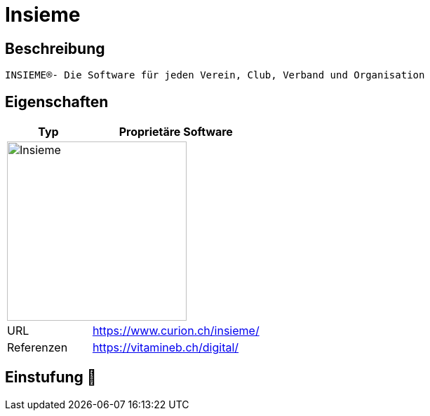 = Insieme

== Beschreibung

[source,Website,subs="+normal"]
----
INSIEME®- Die Software für jeden Verein, Club, Verband und Organisation
----

== Eigenschaften

[%header%footer,cols="1,2a"]
|===
| Typ
| Proprietäre Software

2+^| image:https://www.curion.ch/insieme/wp-content/uploads/2018/08/Insieme-negativ1.png[Insieme,256]


| URL 
| https://www.curion.ch/insieme/

| Referenzen
| https://vitamineb.ch/digital/
|===

== Einstufung 🔴